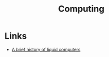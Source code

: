 :PROPERTIES:
:ID:       b0d00959-eedc-4982-a15a-ae31e30305dd
:END:
#+title: Computing

* Links
+ [[https://royalsocietypublishing.org/doi/10.1098/rstb.2018.0372][A brief history of liquid computers]]
